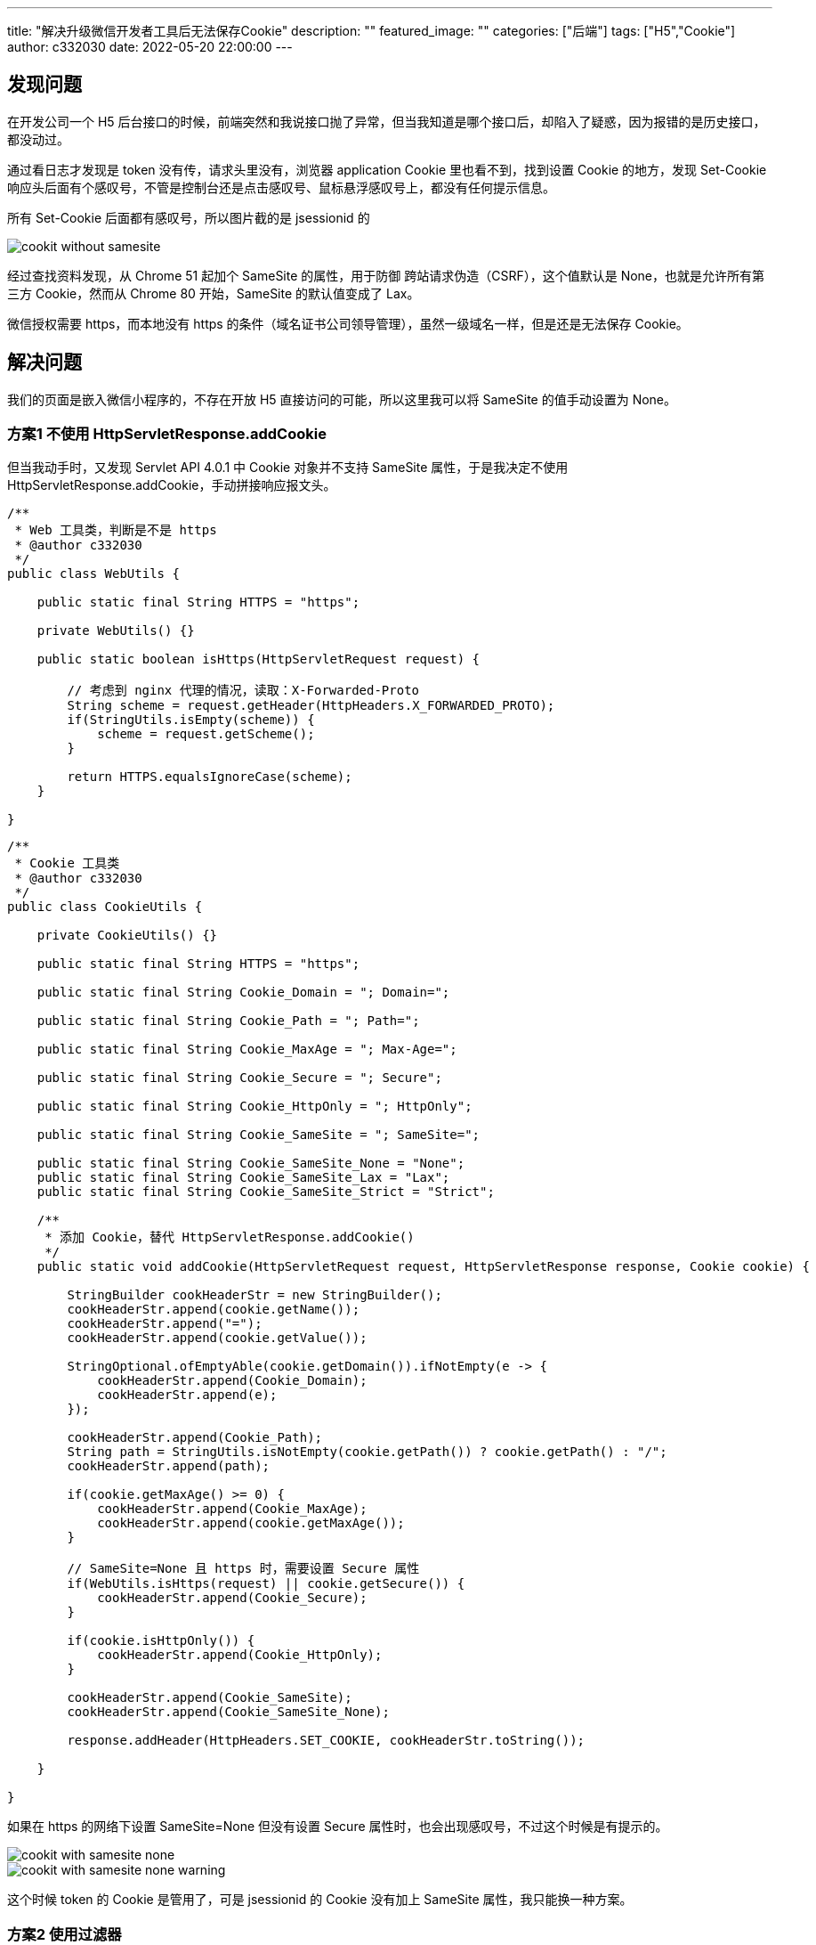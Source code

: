 ---
title: "解决升级微信开发者工具后无法保存Cookie"
description: ""
featured_image: ""
categories: ["后端"]
tags: ["H5","Cookie"]
author: c332030
date: 2022-05-20 22:00:00
---

:toc: right

== 发现问题

在开发公司一个 H5 后台接口的时候，前端突然和我说接口抛了异常，但当我知道是哪个接口后，却陷入了疑惑，因为报错的是历史接口，都没动过。

通过看日志才发现是 token 没有传，请求头里没有，浏览器 application Cookie 里也看不到，找到设置 Cookie 的地方，发现 Set-Cookie 响应头后面有个感叹号，不管是控制台还是点击感叹号、鼠标悬浮感叹号上，都没有任何提示信息。

所有 Set-Cookie 后面都有感叹号，所以图片截的是 jsessionid 的

image::cookit-without-samesite.webp[]

经过查找资料发现，从 Chrome 51 起加个 SameSite 的属性，用于防御 跨站请求伪造（CSRF），这个值默认是 None，也就是允许所有第三方 Cookie，然而从 Chrome 80 开始，SameSite 的默认值变成了 Lax。

微信授权需要 https，而本地没有 https 的条件（域名证书公司领导管理），虽然一级域名一样，但是还是无法保存 Cookie。

== 解决问题

我们的页面是嵌入微信小程序的，不存在开放 H5 直接访问的可能，所以这里我可以将 SameSite 的值手动设置为 None。

=== 方案1 不使用 HttpServletResponse.addCookie

但当我动手时，又发现 Servlet API 4.0.1 中 Cookie 对象并不支持 SameSite 属性，于是我决定不使用 HttpServletResponse.addCookie，手动拼接响应报文头。

[source,java]
----
/**
 * Web 工具类，判断是不是 https
 * @author c332030
 */
public class WebUtils {

    public static final String HTTPS = "https";

    private WebUtils() {}

    public static boolean isHttps(HttpServletRequest request) {

        // 考虑到 nginx 代理的情况，读取：X-Forwarded-Proto
        String scheme = request.getHeader(HttpHeaders.X_FORWARDED_PROTO);
        if(StringUtils.isEmpty(scheme)) {
            scheme = request.getScheme();
        }

        return HTTPS.equalsIgnoreCase(scheme);
    }

}
----

[source,java]
----

/**
 * Cookie 工具类
 * @author c332030
 */
public class CookieUtils {

    private CookieUtils() {}

    public static final String HTTPS = "https";

    public static final String Cookie_Domain = "; Domain=";

    public static final String Cookie_Path = "; Path=";

    public static final String Cookie_MaxAge = "; Max-Age=";

    public static final String Cookie_Secure = "; Secure";

    public static final String Cookie_HttpOnly = "; HttpOnly";

    public static final String Cookie_SameSite = "; SameSite=";

    public static final String Cookie_SameSite_None = "None";
    public static final String Cookie_SameSite_Lax = "Lax";
    public static final String Cookie_SameSite_Strict = "Strict";

    /**
     * 添加 Cookie，替代 HttpServletResponse.addCookie()
     */
    public static void addCookie(HttpServletRequest request, HttpServletResponse response, Cookie cookie) {

        StringBuilder cookHeaderStr = new StringBuilder();
        cookHeaderStr.append(cookie.getName());
        cookHeaderStr.append("=");
        cookHeaderStr.append(cookie.getValue());

        StringOptional.ofEmptyAble(cookie.getDomain()).ifNotEmpty(e -> {
            cookHeaderStr.append(Cookie_Domain);
            cookHeaderStr.append(e);
        });

        cookHeaderStr.append(Cookie_Path);
        String path = StringUtils.isNotEmpty(cookie.getPath()) ? cookie.getPath() : "/";
        cookHeaderStr.append(path);

        if(cookie.getMaxAge() >= 0) {
            cookHeaderStr.append(Cookie_MaxAge);
            cookHeaderStr.append(cookie.getMaxAge());
        }

        // SameSite=None 且 https 时，需要设置 Secure 属性
        if(WebUtils.isHttps(request) || cookie.getSecure()) {
            cookHeaderStr.append(Cookie_Secure);
        }

        if(cookie.isHttpOnly()) {
            cookHeaderStr.append(Cookie_HttpOnly);
        }

        cookHeaderStr.append(Cookie_SameSite);
        cookHeaderStr.append(Cookie_SameSite_None);

        response.addHeader(HttpHeaders.SET_COOKIE, cookHeaderStr.toString());

    }

}
----

如果在 https 的网络下设置 SameSite=None 但没有设置 Secure 属性时，也会出现感叹号，不过这个时候是有提示的。

image::cookit-with-samesite-none.webp[]

image::cookit-with-samesite-none-warning.webp[]

这个时候 token 的 Cookie 是管用了，可是 jsessionid 的 Cookie 没有加上 SameSite 属性，我只能换一种方案。

=== 方案2 使用过滤器

于是我想到了过滤器，直接上代码。

[source,java]
----
/**
 * 常量类不解释
 * @author c332030
 */
public class HttpHeaderConstants {

    private HttpHeaderConstants() {}

    public static final String HTTPS = "https";

    public static final String Cookie_SameSite = "SameSite";

    public static final String Cookie_SameSite_Strict = "Strict";

    public static final String Cookie_SameSite_Lax = "Lax";

    public static final String Cookie_SameSite_None = "None";

    public static final String Cookie_Secure = "Secure";

}
----

[source,java]
----
/**
 * Cookie 工具类
 * @author c332030
 */
public class CookieUtils {

    private CookieUtils() {}

    public static String getAppendedHeader(String header, String key) {
        return getAppendedHeader(header, key, null);
    }

    public static String getAppendedHeader(String header, String key, String value) {
        StringBuilder stringBuilder = new StringBuilder(header);
        append(stringBuilder, key, value);
        return stringBuilder.toString();
    }

    public static void append(StringBuilder headerBuilder, String key) {
        append(headerBuilder, key, null);
    }

    public static void append(StringBuilder headerBuilder, String key, String value) {

        headerBuilder.append("; ");
        headerBuilder.append(key);

        if (StringUtils.isNotEmpty(value)) {
            headerBuilder.append("=");
            headerBuilder.append(value);
        }
    }

    /**
     * 获取 HttpServletResponse 中已有的 Cookie，然后拼接上 SameSite 属性
     * @author c332030
     */
    public static void appendSameSite(HttpServletRequest request, HttpServletResponse response, String defaultSameSiteValue) {

        Collection<String> cookieHeaders = response.getHeaders(HttpHeaders.SET_COOKIE);
        if(CollectionUtils.isEmpty(cookieHeaders)) {
            return;
        }

        List<String> cookieHeadersNew = new ArrayList<>(cookieHeaders.size());
        cookieHeaders.forEach(cookieHeader -> {

            if (cookieHeader.contains(HttpHeaderConstants.Cookie_SameSite)) {
                cookieHeadersNew.add(cookieHeader);
                return;
            }

            StringBuilder stringBuilder = new StringBuilder(cookieHeader);

            // SameSite=None
            CookieUtils.append(stringBuilder, HttpHeaderConstants.Cookie_SameSite, defaultSameSiteValue);

            // Secure
            if (WebUtils.isHttps(request) && !cookieHeader.contains(HttpHeaderConstants.Cookie_Secure)) {
                CookieUtils.append(stringBuilder, HttpHeaderConstants.Cookie_Secure);
            }

            cookieHeadersNew.add(stringBuilder.toString());
        });

        Iterator<String> cookieHeadersIterator = cookieHeadersNew.iterator();

        // clear old cookies
        response.setHeader(HttpHeaders.SET_COOKIE, cookieHeadersIterator.next());
        while (cookieHeadersIterator.hasNext()) {
            response.addHeader(HttpHeaders.SET_COOKIE, cookieHeadersIterator.next());
        }
    }

}
----

[source,java]
----
/**
 * SameSite 过滤器
 * @author c332030
 */
public class SameSiteFilter implements Filter {

    @Override
    public void doFilter(HttpServletRequest request, HttpServletResponse response, FilterChain chain) throws IOException, ServletException {

        chain.doFilter(request, response);

        // 执行完业务流程再修改 Cookie
        CookieUtils.appendSameSite(request, response, HttpHeaderConstants.Cookie_SameSite_None);

    }

}

----

在单元测试中，CookieUtils.appendSameSite 方法正常运行，字符串拼接的值也是对的，可是返回的报文中却没有 SameSite 和 Secure 属性。

查找 Stackoverflow 资料得知，response.setHeader 需要修改响应，但响应请求已经提交时，服务器就会忽略对 response 做出的修改。

过滤器中出现这种情况只发生在添加了 @ResponseBody 注解的接口上。

这个问题刚发现的时候，着实让我无法理解，后来我想到 response.getWriter 关闭后再写入数据时会报错，我也就理解了。

这个时候就只能在提交前做修改了。

=== 方案3 实现 ResponseBodyAdvice 在提交前做修改

还好有先见之明，考虑到拼接 SameSite 的需求可能会在其他地方用到，所以抽离出了 CookieUtils.appendSameSite 方法。

[source,java]
----
/**
 * 实现 ResponseBodyAdvice，在提交前修改 Cookie
 * @author c332030
 */
@ControllerAdvice
public class SameSiteControllerAdvice implements ResponseBodyAdvice<Object> {

    @Override
    public boolean supports(MethodParameter returnType, Class<? extends HttpMessageConverter<?>> converterType) {
        return true;
    }

    @Override
    public Object beforeBodyWrite(Object body, MethodParameter returnType, MediaType selectedContentType,
                                  Class<? extends HttpMessageConverter<?>> selectedConverterType,
                                  ServerHttpRequest serverHttpRequest,
                                  ServerHttpResponse serverHttpResponse) {

        HttpServletRequest request = ((ServletServerHttpRequest) serverHttpRequest).getServletRequest();
        HttpServletResponse response = ((ServletServerHttpResponse) serverHttpResponse).getServletResponse();

        CookieUtils.appendSameSite(request, response, HttpHeaderConstants.Cookie_SameSite_None);

        return body;
    }
}

----

以前只知道有 @ControllerAdvice 这个注解，但是不知道具体干嘛用的，这次终于用上了。

这次终于成功了，升级最新版微信开发工具测试后，Cookie 传递正常，来张成功的截图。

image::cookit-with-samesite-none-secure.webp[]

=== 方案4，使用 Spring Boot 自带的功能

这个方案我很早就搜到了，但是要求 Spring Boot 2.6.0+，我们现在还在使用 Spring Boot 2.4.4，所以我都没有去尝试，在此我也记录下，毕竟使用 Spring Boot 本身的功能是最简单的。

见文档： https://docs.spring.io/spring-boot/docs/2.6.0/reference/html//web.html#web.servlet.embedded-container.customizing.samesite

方式1
[source,properties]
----
server.servlet.session.cookie.same-site=none
----

方式2
[source, java]
----
@Configuration(proxyBeanMethods = false)
public class MySameSiteConfiguration {

    @Bean
    public CookieSameSiteSupplier applicationCookieSameSiteSupplier() {
        return CookieSameSiteSupplier.ofLax().whenHasNameMatching("myapp.*");
    }

}
----
